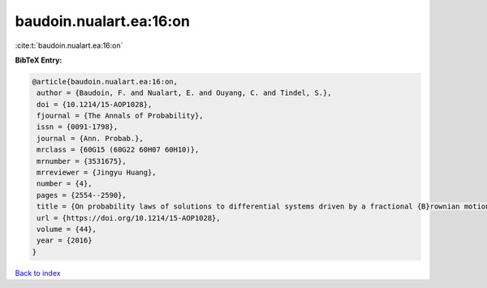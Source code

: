 baudoin.nualart.ea:16:on
========================

:cite:t:`baudoin.nualart.ea:16:on`

**BibTeX Entry:**

.. code-block:: bibtex

   @article{baudoin.nualart.ea:16:on,
    author = {Baudoin, F. and Nualart, E. and Ouyang, C. and Tindel, S.},
    doi = {10.1214/15-AOP1028},
    fjournal = {The Annals of Probability},
    issn = {0091-1798},
    journal = {Ann. Probab.},
    mrclass = {60G15 (60G22 60H07 60H10)},
    mrnumber = {3531675},
    mrreviewer = {Jingyu Huang},
    number = {4},
    pages = {2554--2590},
    title = {On probability laws of solutions to differential systems driven by a fractional {B}rownian motion},
    url = {https://doi.org/10.1214/15-AOP1028},
    volume = {44},
    year = {2016}
   }

`Back to index <../By-Cite-Keys.rst>`_
